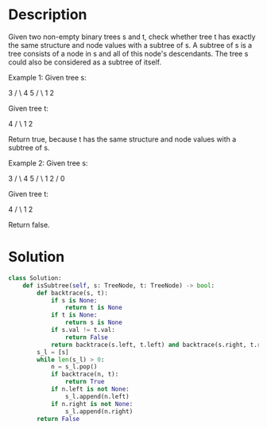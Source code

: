 * Description
Given two non-empty binary trees s and t, check whether tree t has exactly the same structure and node values with a subtree of s. A subtree of s is a tree consists of a node in s and all of this node's descendants. The tree s could also be considered as a subtree of itself.

Example 1:
Given tree s:

     3
    / \
   4   5
  / \
 1   2

Given tree t:

   4
  / \
 1   2

Return true, because t has the same structure and node values with a subtree of s.

Example 2:
Given tree s:

     3
    / \
   4   5
  / \
 1   2
    /
   0

Given tree t:

   4
  / \
 1   2

Return false.
* Solution
#+begin_src python
class Solution:
    def isSubtree(self, s: TreeNode, t: TreeNode) -> bool:
        def backtrace(s, t):
            if s is None:
                return t is None
            if t is None:
                return s is None
            if s.val != t.val:
                return False
            return backtrace(s.left, t.left) and backtrace(s.right, t.right)
        s_l = [s]
        while len(s_l) > 0:
            n = s_l.pop()
            if backtrace(n, t):
                return True
            if n.left is not None:
                s_l.append(n.left)
            if n.right is not None:
                s_l.append(n.right)
        return False
#+end_src
